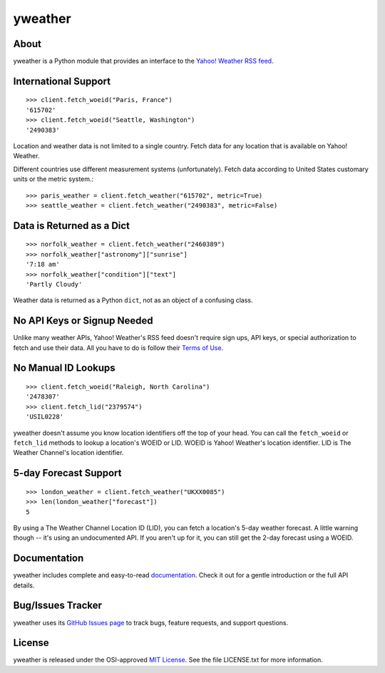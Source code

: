 yweather
========

About
-----

yweather is a Python module that provides an interface to the `Yahoo! Weather RSS feed <http://developer.yahoo.com/weather/>`_.

International Support
---------------------

::

    >>> client.fetch_woeid("Paris, France")
    '615702'
    >>> client.fetch_woeid("Seattle, Washington")
    '2490383'

Location and weather data is not limited to a single country. Fetch data for any location that is available on Yahoo! Weather.

Different countries use different measurement systems (unfortunately). Fetch data according to United States customary units or the metric system.::

    >>> paris_weather = client.fetch_weather("615702", metric=True)
    >>> seattle_weather = client.fetch_weather("2490383", metric=False)

Data is Returned as a Dict
--------------------------

::

    >>> norfolk_weather = client.fetch_weather("2460389")
    >>> norfolk_weather["astronomy"]["sunrise"]
    '7:18 am'
    >>> norfolk_weather["condition"]["text"]
    'Partly Cloudy'

Weather data is returned as a Python ``dict``, not as an object of a confusing class.

No API Keys or Signup Needed
----------------------------

Unlike many weather APIs, Yahoo! Weather's RSS feed doesn't require sign ups, API keys, or special authorization to fetch and use their data. All you have to do is follow their `Terms of Use <http://developer.yahoo.com/weather/#terms>`_.

No Manual ID Lookups
--------------------

::

    >>> client.fetch_woeid("Raleigh, North Carolina")
    '2478307'
    >>> client.fetch_lid("2379574")
    'USIL0228'

yweather doesn't assume you know location identifiers off the top of your head. You can call the ``fetch_woeid`` or ``fetch_lid`` methods to lookup a location's WOEID or LID. WOEID is Yahoo! Weather's location identifier. LID is The Weather Channel's location identifier.

5-day Forecast Support
----------------------

::

    >>> london_weather = client.fetch_weather("UKXX0085")
    >>> len(london_weather["forecast"])
    5

By using a The Weather Channel Location ID (LID), you can fetch a location's 5-day weather forecast. A little warning though -- it's using an undocumented API. If you aren't up for it, you can still get the 2-day forecast using a WOEID.

Documentation
-------------

yweather includes complete and easy-to-read `documentation <https://yweather.readthedocs.org/>`_. Check it out for a gentle introduction or the full API details.

Bug/Issues Tracker
------------------

yweather uses its `GitHub Issues page <https://github.com/tsroten/yweather/issues>`_ to track bugs, feature requests, and support questions.

License
-------

yweather is released under the OSI-approved `MIT License <http://opensource.org/licenses/MIT>`_. See the file LICENSE.txt for more information.
